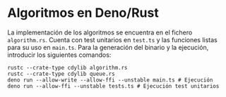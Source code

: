 * Algoritmos en Deno/Rust
La implementación de los algoritmos se encuentra en el fichero
~algorithm.rs~. Cuenta con test unitarios en ~test.ts~ y las funciones
listas para su uso en ~main.ts~. Para la generación del binario y la
ejecución, introducir los siguientes comandos:

#+begin_src shell
  rustc --crate-type cdylib algorithm.rs
  rustc --crate-type cdylib queue.rs
  deno run --allow-write --allow-ffi --unstable main.ts # Ejecución
  deno run --allow-ffi --unstable tests.ts # Ejecución test unitarios
#+end_src
